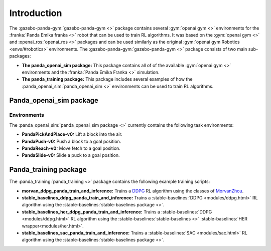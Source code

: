 .. _about:

Introduction
============

The :gazebo-panda-gym:`gazebo-panda-gym <>` package contains several
:gym:`openai gym <>` environments for the :franka:`Panda Emika franka <>` robot that can
be used to train RL algorithms. It was based on the :gym:`openai gym <>` and
:openai_ros:`openai_ros <>` packages and can be used similarly as the original
:gym:`openai gym Robotics <envs/#robotics>` environments. The
:gazebo-panda-gym:`gazebo-panda-gym <>` package consists of two main sub-packages:

* **The panda_openai_sim package:** This package contains all of of the available :gym:`openai gym <>` environments and the :franka:`Panda Emika Franka <>` simulation.
* **The panda_training package:** This package includes several examples of how the :panda_openai_sim:`panda_openai_sim <>` environments can be used to train RL algorithms.

Panda_openai_sim package
------------------------

Environments
^^^^^^^^^^^^

The :panda_openai_sim:`panda_openai_sim package <>` currently contains the following task
environments:

* **PandaPickAndPlace-v0:** Lift a block into the air.
* **PandaPush-v0:** Push a block to a goal position.
* **PandaReach-v0:** Move fetch to a goal position.
* **PandaSlide-v0:** Slide a puck to a goal position.

Panda_training package
----------------------------------

The :panda_training:`panda_training <>` package contains the following example training
scripts:

* **morvan_ddpg_panda_train_and_inference:** Trains a DDPG_ RL algorithm using the classes of MorvanZhou_.
* **stable_baselines_ddpg_panda_train_and_inference:** Trains a :stable-baselines:`DDPG <modules/ddpg.html>` RL algorithm using the :stable-baselines:`stable-baselines package <>`.
* **stable_baselines_her_ddpg_panda_train_and_inference:** Trains a :stable-baselines:`DDPG <modules/ddpg.html>` RL algorithm using the :stable-baselines:`stable-baselines <>` :stable-baselines:`HER wrapper<modules/her.html>`.
* **stable_baselines_sac_panda_train_and_inference:** Trains a :stable-baselines:`SAC <modules/sac.html>` RL algorithm using the :stable-baselines:`stable-baselines package <>`.

.. _DDPG: https://github.com/MorvanZhou/Reinforcement-learning-with-tensorflow/
.. _MorvanZhou: https://github.com/MorvanZhou/Reinforcement-learning-with-tensorflow/tree/master/contents/9_Deep_Deterministic_Policy_Gradient_DDPG/
